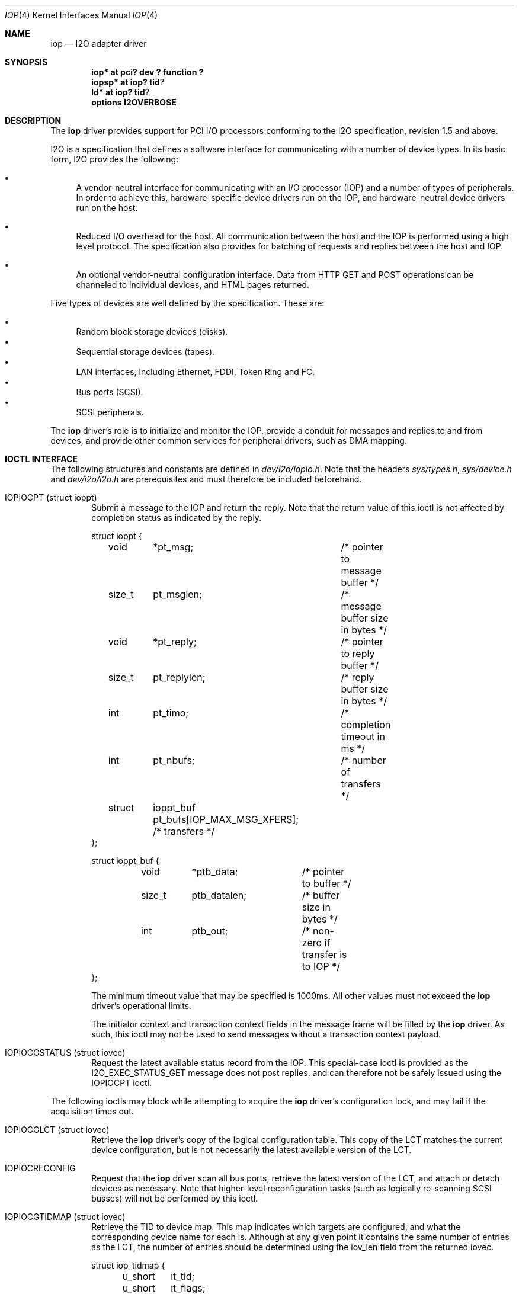 .\"	$NetBSD: iop.4,v 1.11 2001/09/18 18:15:50 wiz Exp $
.\"
.\" Copyright (c) 2000 The NetBSD Foundation, Inc.
.\" All rights reserved.
.\"
.\" This code is derived from software contributed to The NetBSD Foundation
.\" by Andrew Doran.
.\"
.\" Redistribution and use in source and binary forms, with or without
.\" modification, are permitted provided that the following conditions
.\" are met:
.\" 1. Redistributions of source code must retain the above copyright
.\"    notice, this list of conditions and the following disclaimer.
.\" 2. Redistributions in binary form must reproduce the above copyright
.\"    notice, this list of conditions and the following disclaimer in the
.\"    documentation and/or other materials provided with the distribution.
.\" 3. All advertising materials mentioning features or use of this software
.\"    must display the following acknowledgement:
.\"        This product includes software developed by the NetBSD
.\"        Foundation, Inc. and its contributors.
.\" 4. Neither the name of The NetBSD Foundation nor the names of its
.\"    contributors may be used to endorse or promote products derived
.\"    from this software without specific prior written permission.
.\"
.\" THIS SOFTWARE IS PROVIDED BY THE NETBSD FOUNDATION, INC. AND CONTRIBUTORS
.\" ``AS IS'' AND ANY EXPRESS OR IMPLIED WARRANTIES, INCLUDING, BUT NOT LIMITED
.\" TO, THE IMPLIED WARRANTIES OF MERCHANTABILITY AND FITNESS FOR A PARTICULAR
.\" PURPOSE ARE DISCLAIMED.  IN NO EVENT SHALL THE FOUNDATION OR CONTRIBUTORS
.\" BE LIABLE FOR ANY DIRECT, INDIRECT, INCIDENTAL, SPECIAL, EXEMPLARY, OR
.\" CONSEQUENTIAL DAMAGES (INCLUDING, BUT NOT LIMITED TO, PROCUREMENT OF
.\" SUBSTITUTE GOODS OR SERVICES; LOSS OF USE, DATA, OR PROFITS; OR BUSINESS
.\" INTERRUPTION) HOWEVER CAUSED AND ON ANY THEORY OF LIABILITY, WHETHER IN
.\" CONTRACT, STRICT LIABILITY, OR TORT (INCLUDING NEGLIGENCE OR OTHERWISE)
.\" ARISING IN ANY WAY OUT OF THE USE OF THIS SOFTWARE, EVEN IF ADVISED OF THE
.\" POSSIBILITY OF SUCH DAMAGE.
.\"
.Dd November 8, 2000
.Dt IOP 4
.Os
.Sh NAME
.Nm iop
.Nd
.Tn I2O adapter driver
.Sh SYNOPSIS
.Cd "iop* at pci? dev ? function ?"
.Cd "iopsp*" at iop? tid ?
.Cd "ld*" at iop? tid ?
.Cd options I2OVERBOSE
.Sh DESCRIPTION
The
.Nm
driver provides support for
.Tn PCI
I/O processors conforming to the
.Tn I2O
specification, revision 1.5 and above.
.Pp
I2O is a specification that defines a software interface for communicating
with a number of device types.  In its basic form, I2O provides the
following:
.Pp
.Bl -bullet
.It
A vendor-neutral interface for communicating with an I/O processor (IOP)
and a number of types of peripherals.  In order to achieve this,
hardware-specific device drivers run on the IOP, and hardware-neutral device
drivers run on the host.
.It
Reduced I/O overhead for the host.  All communication between the host and
the IOP is performed using a high level protocol.  The specification also
provides for batching of requests and replies between the host and IOP.
.It
An optional vendor-neutral configuration interface.  Data from HTTP GET and
POST operations can be channeled to individual devices, and HTML pages
returned.
.El
.Pp
Five types of devices are well defined by the specification.  These are:
.Pp
.Bl -bullet -compact
.It
Random block storage devices (disks).
.It
Sequential storage devices (tapes).
.It
LAN interfaces, including Ethernet, FDDI, Token Ring and FC.
.It
Bus ports (SCSI).
.It
SCSI peripherals.
.El
.Pp
The
.Nm
driver's role is to initialize and monitor the IOP, provide a conduit for
messages and replies to and from devices, and provide other common services
for peripheral drivers, such as DMA mapping.
.Sh IOCTL INTERFACE
The following structures and constants are defined in
.Pa dev/i2o/iopio.h .
Note that the headers
.Pa sys/types.h ,
.Pa sys/device.h
and
.Pa dev/i2o/i2o.h
are prerequisites and must therefore be included beforehand.
.Bl -tag -width OTTF
.It Dv IOPIOCPT (struct ioppt)
Submit a message to the IOP and return the reply.  Note that the return
value of this ioctl is not affected by completion status as indicated by the
reply.
.Bd -literal
struct ioppt {
	void	*pt_msg;	/* pointer to message buffer */
	size_t	pt_msglen;	/* message buffer size in bytes */
	void	*pt_reply;	/* pointer to reply buffer */
	size_t	pt_replylen;	/* reply buffer size in bytes */
	int	pt_timo;	/* completion timeout in ms */
	int	pt_nbufs;	/* number of transfers */
	struct	ioppt_buf pt_bufs[IOP_MAX_MSG_XFERS]; /* transfers */
};

struct ioppt_buf {
	void	*ptb_data;	/* pointer to buffer */
	size_t	ptb_datalen;	/* buffer size in bytes */
	int	ptb_out;	/* non-zero if transfer is to IOP */
};
.Ed
.Pp
The minimum timeout value that may be specified is 1000ms.  All other values
must not exceed the
.Nm
driver's operational limits.
.Pp
The initiator context and transaction context fields in the message frame
will be filled by the
.Nm
driver.  As such, this ioctl may not be used to send messages without a
transaction context payload.
.It Dv IOPIOCGSTATUS (struct iovec)
Request the latest available status record from the IOP.  This special-case
ioctl is provided as the I2O_EXEC_STATUS_GET message does not post replies,
and can therefore not be safely issued using the IOPIOCPT ioctl.
.El
.Pp
The following ioctls may block while attempting to acquire the
.Nm
driver's configuration lock, and may fail if the acquisition times out.
.Bl -tag -width OTTF
.It Dv IOPIOCGLCT (struct iovec)
Retrieve the
.Nm
driver's copy of the logical configuration table.  This copy of the LCT
matches the current device configuration, but is not necessarily the latest
available version of the LCT.
.It Dv IOPIOCRECONFIG
Request that the
.Nm
driver scan all bus ports, retrieve the latest version of the LCT, and
attach or detach devices as necessary.  Note that higher-level
reconfiguration tasks (such as logically re-scanning SCSI busses) will not
be performed by this ioctl.
.It Dv IOPIOCGTIDMAP (struct iovec)
Retrieve the TID to device map.  This map indicates which targets are
configured, and what the corresponding device name for each is.  Although at
any given point it contains the same number of entries as the LCT, the number
of entries should be determined using the iov_len field from the returned
iovec.
.Bd -literal
struct iop_tidmap {
	u_short	it_tid;
	u_short	it_flags;
	char	it_dvname[sizeof(((struct device *)NULL)->dv_xname)];
};
#define	IT_CONFIGURED	0x02	/* target configured */
.Ed
.El
.Sh FILES
.Bl -tag -width /dev/iopn -compact
.It Pa /dev/iop Ns Ar u
control device for IOP unit
.Ar u
.El
.Sh SEE ALSO
.Xr intro 4 ,
.Xr iopsp 4 ,
.Xr ld 4 ,
.Xr iopctl 8
.Pp
http://www.intelligent-io.com/
.Sh AUTHORS
The
.Nm
driver was written by Andrew Doran
.Aq ad@netbsd.org .
.Sh HISTORY
The
.Nm
driver first appeared in
.Nx 1.6 .

